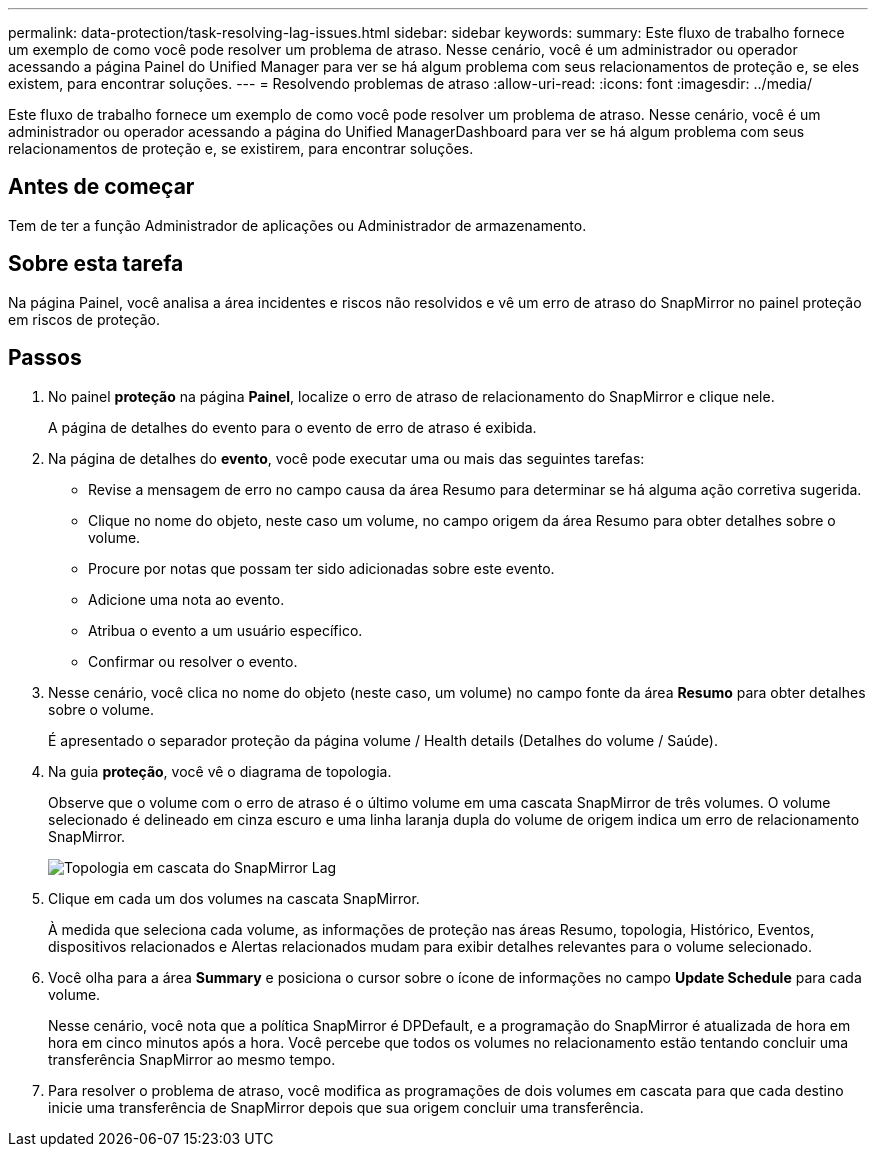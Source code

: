 ---
permalink: data-protection/task-resolving-lag-issues.html 
sidebar: sidebar 
keywords:  
summary: Este fluxo de trabalho fornece um exemplo de como você pode resolver um problema de atraso. Nesse cenário, você é um administrador ou operador acessando a página Painel do Unified Manager para ver se há algum problema com seus relacionamentos de proteção e, se eles existem, para encontrar soluções. 
---
= Resolvendo problemas de atraso
:allow-uri-read: 
:icons: font
:imagesdir: ../media/


[role="lead"]
Este fluxo de trabalho fornece um exemplo de como você pode resolver um problema de atraso. Nesse cenário, você é um administrador ou operador acessando a página do Unified ManagerDashboard para ver se há algum problema com seus relacionamentos de proteção e, se existirem, para encontrar soluções.



== Antes de começar

Tem de ter a função Administrador de aplicações ou Administrador de armazenamento.



== Sobre esta tarefa

Na página Painel, você analisa a área incidentes e riscos não resolvidos e vê um erro de atraso do SnapMirror no painel proteção em riscos de proteção.



== Passos

. No painel *proteção* na página *Painel*, localize o erro de atraso de relacionamento do SnapMirror e clique nele.
+
A página de detalhes do evento para o evento de erro de atraso é exibida.

. Na página de detalhes do *evento*, você pode executar uma ou mais das seguintes tarefas:
+
** Revise a mensagem de erro no campo causa da área Resumo para determinar se há alguma ação corretiva sugerida.
** Clique no nome do objeto, neste caso um volume, no campo origem da área Resumo para obter detalhes sobre o volume.
** Procure por notas que possam ter sido adicionadas sobre este evento.
** Adicione uma nota ao evento.
** Atribua o evento a um usuário específico.
** Confirmar ou resolver o evento.


. Nesse cenário, você clica no nome do objeto (neste caso, um volume) no campo fonte da área *Resumo* para obter detalhes sobre o volume.
+
É apresentado o separador proteção da página volume / Health details (Detalhes do volume / Saúde).

. Na guia *proteção*, você vê o diagrama de topologia.
+
Observe que o volume com o erro de atraso é o último volume em uma cascata SnapMirror de três volumes. O volume selecionado é delineado em cinza escuro e uma linha laranja dupla do volume de origem indica um erro de relacionamento SnapMirror.

+
image::../media/topology-cascade-lag-error.gif[Topologia em cascata do SnapMirror Lag]

. Clique em cada um dos volumes na cascata SnapMirror.
+
À medida que seleciona cada volume, as informações de proteção nas áreas Resumo, topologia, Histórico, Eventos, dispositivos relacionados e Alertas relacionados mudam para exibir detalhes relevantes para o volume selecionado.

. Você olha para a área *Summary* e posiciona o cursor sobre o ícone de informações no campo *Update Schedule* para cada volume.
+
Nesse cenário, você nota que a política SnapMirror é DPDefault, e a programação do SnapMirror é atualizada de hora em hora em cinco minutos após a hora. Você percebe que todos os volumes no relacionamento estão tentando concluir uma transferência SnapMirror ao mesmo tempo.

. Para resolver o problema de atraso, você modifica as programações de dois volumes em cascata para que cada destino inicie uma transferência de SnapMirror depois que sua origem concluir uma transferência.


